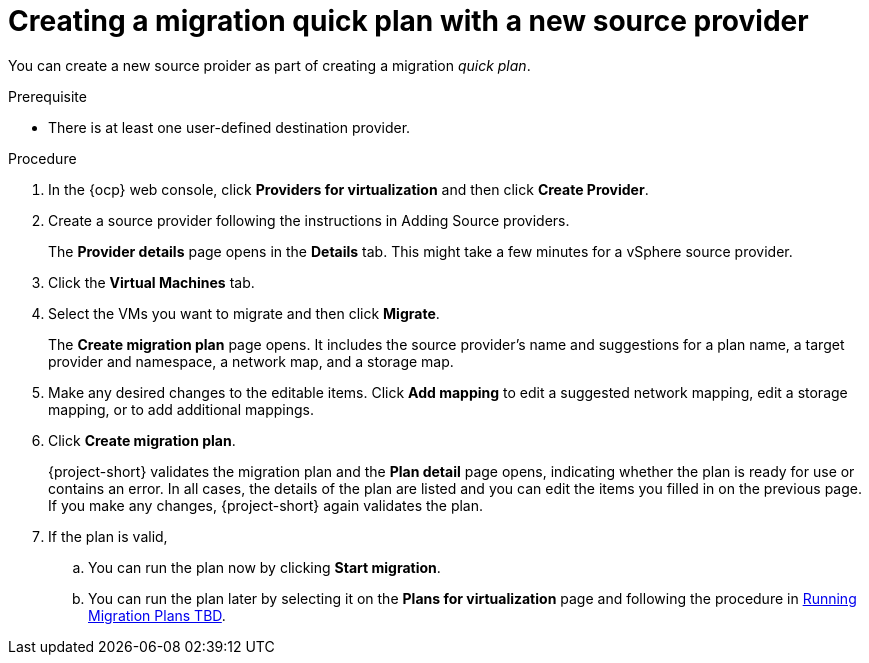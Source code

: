 // Module included in the following assemblies:
//
// * documentation/doc-Migration_Toolkit_for_Virtualization/master.adoc

:_content-type: PROCEDURE
[id="creating-migration-quick-plan-new-source_{context}"]
= Creating a migration quick plan with a new source provider

You can create a new source proider as part of creating a migration _quick plan_.

.Prerequisite

* There is at least one user-defined destination provider.

.Procedure

. In the {ocp} web console, click *Providers for virtualization* and then click *Create Provider*.
. Create a source provider following the instructions in Adding Source providers.
+
The *Provider details* page opens in the *Details* tab. This might take a few minutes for a vSphere source provider.
. Click the *Virtual Machines* tab.
. Select the VMs you want to migrate and then click *Migrate*.
+
The *Create migration plan* page opens. It includes the source provider's name and suggestions for a plan name, a target provider and namespace, a network map, and a storage map.
. Make any desired changes to the editable items. Click *Add mapping* to edit a suggested network mapping, edit a storage mapping, or to add additional mappings.
. Click *Create migration plan*.
+
{project-short} validates the migration plan and the *Plan detail* page opens,
indicating whether the plan is ready for use or contains an error. In all cases, the details of the plan are listed and you can edit the items you filled in on the previous page. If you make any changes, {project-short} again validates the plan.
. If the plan is valid,
.. You can run the plan now by clicking *Start migration*.
.. You can run the plan later by selecting it on the *Plans for virtualization* page and following the procedure in xref:running-migration-plan_mtv[Running Migration Plans TBD].


